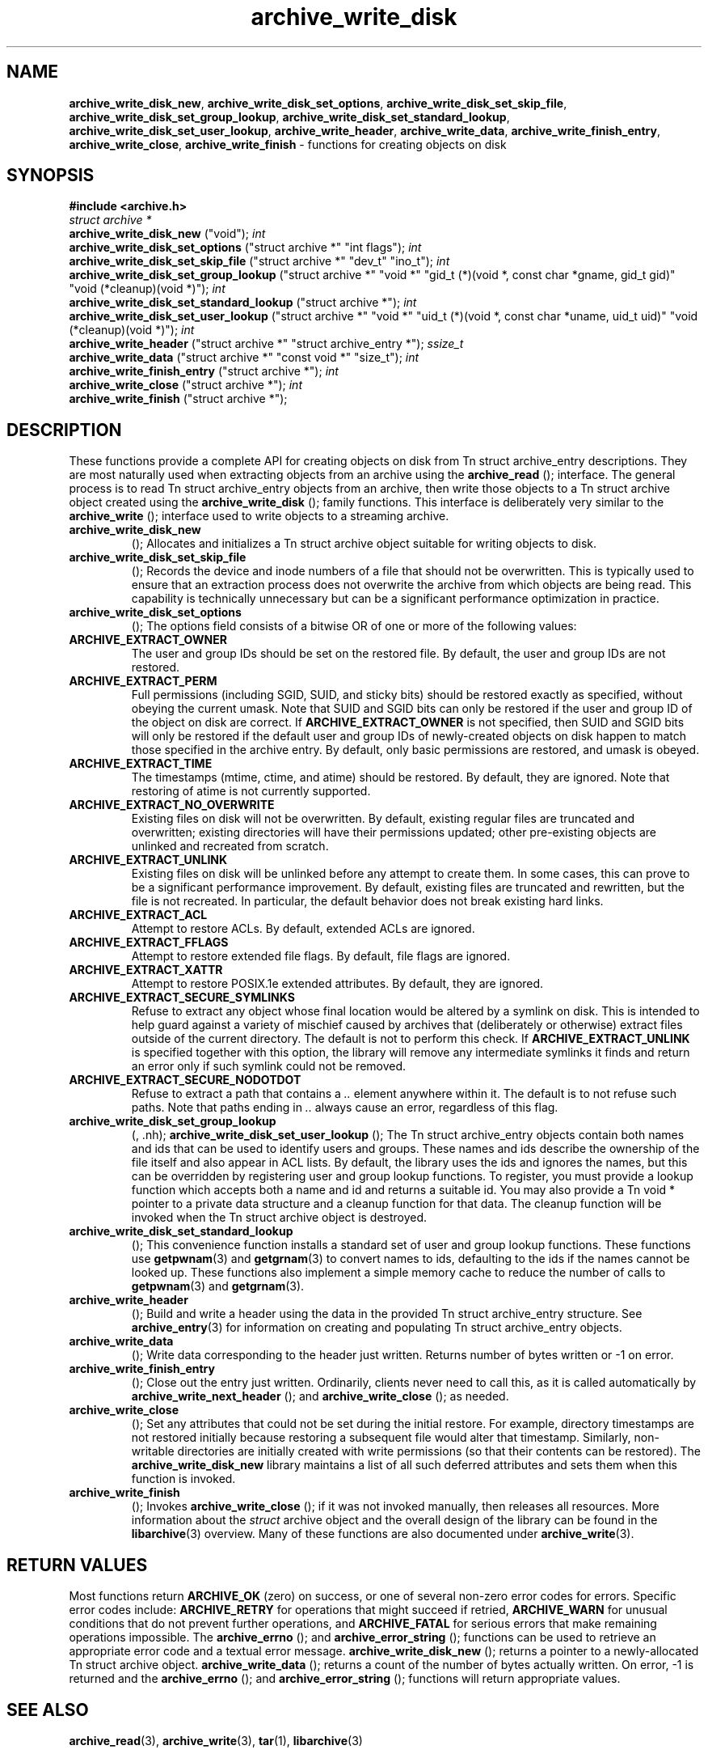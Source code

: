 .TH archive_write_disk 3 "March 2, 2007" ""
.SH NAME
\fBarchive_write_disk_new\fP,
\fBarchive_write_disk_set_options\fP,
\fBarchive_write_disk_set_skip_file\fP,
\fBarchive_write_disk_set_group_lookup\fP,
\fBarchive_write_disk_set_standard_lookup\fP,
\fBarchive_write_disk_set_user_lookup\fP,
\fBarchive_write_header\fP,
\fBarchive_write_data\fP,
\fBarchive_write_finish_entry\fP,
\fBarchive_write_close\fP,
\fBarchive_write_finish\fP
\- functions for creating objects on disk
.SH SYNOPSIS
\fB#include <archive.h>\fP
.br
\fIstruct archive *\fP
.RE
.nh
\fBarchive_write_disk_new\fP
.hy
("void");
\fIint\fP
.RE
.nh
\fBarchive_write_disk_set_options\fP
.hy
("struct archive *" "int flags");
\fIint\fP
.RE
.nh
\fBarchive_write_disk_set_skip_file\fP
.hy
("struct archive *" "dev_t" "ino_t");
\fIint\fP
.RE
.nh
\fBarchive_write_disk_set_group_lookup\fP
.hy
("struct archive *" "void *" "gid_t (*)(void *, const char *gname, gid_t gid)" "void (*cleanup)(void *)");
\fIint\fP
.RE
.nh
\fBarchive_write_disk_set_standard_lookup\fP
.hy
("struct archive *");
\fIint\fP
.RE
.nh
\fBarchive_write_disk_set_user_lookup\fP
.hy
("struct archive *" "void *" "uid_t (*)(void *, const char *uname, uid_t uid)" "void (*cleanup)(void *)");
\fIint\fP
.RE
.nh
\fBarchive_write_header\fP
.hy
("struct archive *" "struct archive_entry *");
\fIssize_t\fP
.RE
.nh
\fBarchive_write_data\fP
.hy
("struct archive *" "const void *" "size_t");
\fIint\fP
.RE
.nh
\fBarchive_write_finish_entry\fP
.hy
("struct archive *");
\fIint\fP
.RE
.nh
\fBarchive_write_close\fP
.hy
("struct archive *");
\fIint\fP
.RE
.nh
\fBarchive_write_finish\fP
.hy
("struct archive *");
.SH DESCRIPTION
These functions provide a complete API for creating objects on
disk from
Tn struct archive_entry
descriptions.
They are most naturally used when extracting objects from an archive
using the
.nh
\fBarchive_read\fP
.hy
();
interface.
The general process is to read
Tn struct archive_entry
objects from an archive, then write those objects to a
Tn struct archive
object created using the
.nh
\fBarchive_write_disk\fP
.hy
();
family functions.
This interface is deliberately very similar to the
.nh
\fBarchive_write\fP
.hy
();
interface used to write objects to a streaming archive.
.TP
.nh
\fBarchive_write_disk_new\fP
.hy
();
Allocates and initializes a
Tn struct archive
object suitable for writing objects to disk.
.TP
.nh
\fBarchive_write_disk_set_skip_file\fP
.hy
();
Records the device and inode numbers of a file that should not be
overwritten.
This is typically used to ensure that an extraction process does not
overwrite the archive from which objects are being read.
This capability is technically unnecessary but can be a significant
performance optimization in practice.
.TP
.nh
\fBarchive_write_disk_set_options\fP
.hy
();
The options field consists of a bitwise OR of one or more of the
following values:
.TP
\fBARCHIVE_EXTRACT_OWNER\fP
The user and group IDs should be set on the restored file.
By default, the user and group IDs are not restored.
.TP
\fBARCHIVE_EXTRACT_PERM\fP
Full permissions (including SGID, SUID, and sticky bits) should
be restored exactly as specified, without obeying the
current umask.
Note that SUID and SGID bits can only be restored if the
user and group ID of the object on disk are correct.
If
\fBARCHIVE_EXTRACT_OWNER\fP
is not specified, then SUID and SGID bits will only be restored
if the default user and group IDs of newly-created objects on disk
happen to match those specified in the archive entry.
By default, only basic permissions are restored, and umask is obeyed.
.TP
\fBARCHIVE_EXTRACT_TIME\fP
The timestamps (mtime, ctime, and atime) should be restored.
By default, they are ignored.
Note that restoring of atime is not currently supported.
.TP
\fBARCHIVE_EXTRACT_NO_OVERWRITE\fP
Existing files on disk will not be overwritten.
By default, existing regular files are truncated and overwritten;
existing directories will have their permissions updated;
other pre-existing objects are unlinked and recreated from scratch.
.TP
\fBARCHIVE_EXTRACT_UNLINK\fP
Existing files on disk will be unlinked before any attempt to
create them.
In some cases, this can prove to be a significant performance improvement.
By default, existing files are truncated and rewritten, but
the file is not recreated.
In particular, the default behavior does not break existing hard links.
.TP
\fBARCHIVE_EXTRACT_ACL\fP
Attempt to restore ACLs.
By default, extended ACLs are ignored.
.TP
\fBARCHIVE_EXTRACT_FFLAGS\fP
Attempt to restore extended file flags.
By default, file flags are ignored.
.TP
\fBARCHIVE_EXTRACT_XATTR\fP
Attempt to restore POSIX.1e extended attributes.
By default, they are ignored.
.TP
\fBARCHIVE_EXTRACT_SECURE_SYMLINKS\fP
Refuse to extract any object whose final location would be altered
by a symlink on disk.
This is intended to help guard against a variety of mischief
caused by archives that (deliberately or otherwise) extract
files outside of the current directory.
The default is not to perform this check.
If
\fBARCHIVE_EXTRACT_UNLINK\fP
is specified together with this option, the library will
remove any intermediate symlinks it finds and return an
error only if such symlink could not be removed.
.TP
\fBARCHIVE_EXTRACT_SECURE_NODOTDOT\fP
Refuse to extract a path that contains a
\fI\& ..\fP
element anywhere within it.
The default is to not refuse such paths.
Note that paths ending in
\fI\& ..\fP
always cause an error, regardless of this flag.
.TP
.nh
\fBarchive_write_disk_set_group_lookup\fP
.hy
(, .nh);
\fBarchive_write_disk_set_user_lookup\fP
.hy
();
The
Tn struct archive_entry
objects contain both names and ids that can be used to identify users
and groups.
These names and ids describe the ownership of the file itself and
also appear in ACL lists.
By default, the library uses the ids and ignores the names, but
this can be overridden by registering user and group lookup functions.
To register, you must provide a lookup function which
accepts both a name and id and returns a suitable id.
You may also provide a
Tn void *
pointer to a private data structure and a cleanup function for
that data.
The cleanup function will be invoked when the
Tn struct archive
object is destroyed.
.TP
.nh
\fBarchive_write_disk_set_standard_lookup\fP
.hy
();
This convenience function installs a standard set of user
and group lookup functions.
These functions use
\fBgetpwnam\fP(3)
and
\fBgetgrnam\fP(3)
to convert names to ids, defaulting to the ids if the names cannot
be looked up.
These functions also implement a simple memory cache to reduce
the number of calls to
\fBgetpwnam\fP(3)
and
\fBgetgrnam\fP(3).
.TP
.nh
\fBarchive_write_header\fP
.hy
();
Build and write a header using the data in the provided
Tn struct archive_entry
structure.
See
\fBarchive_entry\fP(3)
for information on creating and populating
Tn struct archive_entry
objects.
.TP
.nh
\fBarchive_write_data\fP
.hy
();
Write data corresponding to the header just written.
Returns number of bytes written or -1 on error.
.TP
.nh
\fBarchive_write_finish_entry\fP
.hy
();
Close out the entry just written.
Ordinarily, clients never need to call this, as it
is called automatically by
.nh
\fBarchive_write_next_header\fP
.hy
();
and
.nh
\fBarchive_write_close\fP
.hy
();
as needed.
.TP
.nh
\fBarchive_write_close\fP
.hy
();
Set any attributes that could not be set during the initial restore.
For example, directory timestamps are not restored initially because
restoring a subsequent file would alter that timestamp.
Similarly, non-writable directories are initially created with
write permissions (so that their contents can be restored).
The
\fBarchive_write_disk_new\fP
library maintains a list of all such deferred attributes and
sets them when this function is invoked.
.TP
.nh
\fBarchive_write_finish\fP
.hy
();
Invokes
.nh
\fBarchive_write_close\fP
.hy
();
if it was not invoked manually, then releases all resources.
More information about the
\fIstruct\fP archive
object and the overall design of the library can be found in the
\fBlibarchive\fP(3)
overview.
Many of these functions are also documented under
\fBarchive_write\fP(3).
.SH RETURN VALUES
Most functions return
\fBARCHIVE_OK\fP
(zero) on success, or one of several non-zero
error codes for errors.
Specific error codes include:
\fBARCHIVE_RETRY\fP
for operations that might succeed if retried,
\fBARCHIVE_WARN\fP
for unusual conditions that do not prevent further operations, and
\fBARCHIVE_FATAL\fP
for serious errors that make remaining operations impossible.
The
.nh
\fBarchive_errno\fP
.hy
();
and
.nh
\fBarchive_error_string\fP
.hy
();
functions can be used to retrieve an appropriate error code and a
textual error message.
.nh
\fBarchive_write_disk_new\fP
.hy
();
returns a pointer to a newly-allocated
Tn struct archive
object.
.nh
\fBarchive_write_data\fP
.hy
();
returns a count of the number of bytes actually written.
On error, -1 is returned and the
.nh
\fBarchive_errno\fP
.hy
();
and
.nh
\fBarchive_error_string\fP
.hy
();
functions will return appropriate values.
.SH SEE ALSO
\fBarchive_read\fP(3),
\fBarchive_write\fP(3),
\fBtar\fP(1),
\fBlibarchive\fP(3)
.SH HISTORY
The
\fBlibarchive\fP
library first appeared in
FreeBSD 5.3.
The
\fBarchive_write_disk\fP
interface was added to
\fBlibarchive\fP 2.0
and first appeared in
FreeBSD 6.3.
.SH AUTHORS
-nosplit
The
\fBlibarchive\fP
library was written by
Tim Kientzle <kientzle@acm.org.>
.SH BUGS
Directories are actually extracted in two distinct phases.
Directories are created during
.nh
\fBarchive_write_header\fP
.hy
(,);
but final permissions are not set until
.nh
\fBarchive_write_close\fP
.hy
(.);
This separation is necessary to correctly handle borderline
cases such as a non-writable directory containing
files, but can cause unexpected results.
In particular, directory permissions are not fully
restored until the archive is closed.
If you use
\fBchdir\fP(2)
to change the current directory between calls to
.nh
\fBarchive_read_extract\fP
.hy
();
or before calling
.nh
\fBarchive_read_close\fP
.hy
(,);
you may confuse the permission-setting logic with
the result that directory permissions are restored
incorrectly.
The library attempts to create objects with filenames longer than
\fBPATH_MAX\fP
by creating prefixes of the full path and changing the current directory.
Currently, this logic is limited in scope; the fixup pass does
not work correctly for such objects and the symlink security check
option disables the support for very long pathnames.
Restoring the path
\fIaa/../bb\fP
does create each intermediate directory.
In particular, the directory
\fIaa\fP
is created as well as the final object
\fIbb\fP.
In theory, this can be exploited to create an entire directory heirarchy
with a single request.
Of course, this does not work if the
\fBARCHIVE_EXTRACT_NODOTDOT\fP
option is specified.
Implicit directories are always created obeying the current umask.
Explicit objects are created obeying the current umask unless
\fBARCHIVE_EXTRACT_PERM\fP
is specified, in which case they current umask is ignored.
SGID and SUID bits are restored only if the correct user and
group could be set.
If
\fBARCHIVE_EXTRACT_OWNER\fP
is not specified, then no attempt is made to set the ownership.
In this case, SGID and SUID bits are restored only if the
user and group of the final object happen to match those specified
in the entry.
The
``standard''
user-id and group-id lookup functions are not the defaults because
\fBgetgrnam\fP(3)
and
\fBgetpwnam\fP(3)
are sometimes too large for particular applications.
The current design allows the application author to use a more
compact implementation when appropriate.
There should be a corresponding
\fBarchive_read_disk\fP
interface that walks a directory heirarchy and returns archive
entry objects.
